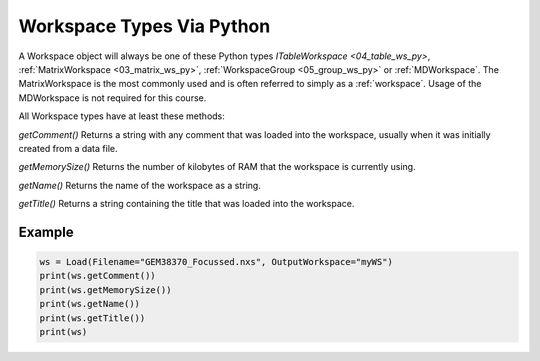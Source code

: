 .. _02_ws_types:

==========================
Workspace Types Via Python
==========================


A Workspace object will always be one of these Python types `ITableWorkspace <04_table_ws_py>`, :ref:`MatrixWorkspace <03_matrix_ws_py>`, :ref:`WorkspaceGroup <05_group_ws_py>` or :ref:`MDWorkspace`. The MatrixWorkspace is the most commonly used and is often referred to simply as a :ref:`workspace`. Usage of the MDWorkspace is not required for this course.

All Workspace types have at least these methods:

`getComment()`
Returns a string with any comment that was loaded into the workspace, usually when it was initially created from a data file.

`getMemorySize()`
Returns the number of kilobytes of RAM that the workspace is currently using.

`getName()`
Returns the name of the workspace as a string.

`getTitle()`
Returns a string containing the title that was loaded into the workspace.

Example
-------

.. code-block:: python

    ws = Load(Filename="GEM38370_Focussed.nxs", OutputWorkspace="myWS")
    print(ws.getComment())
    print(ws.getMemorySize())
    print(ws.getName())
    print(ws.getTitle())
    print(ws)